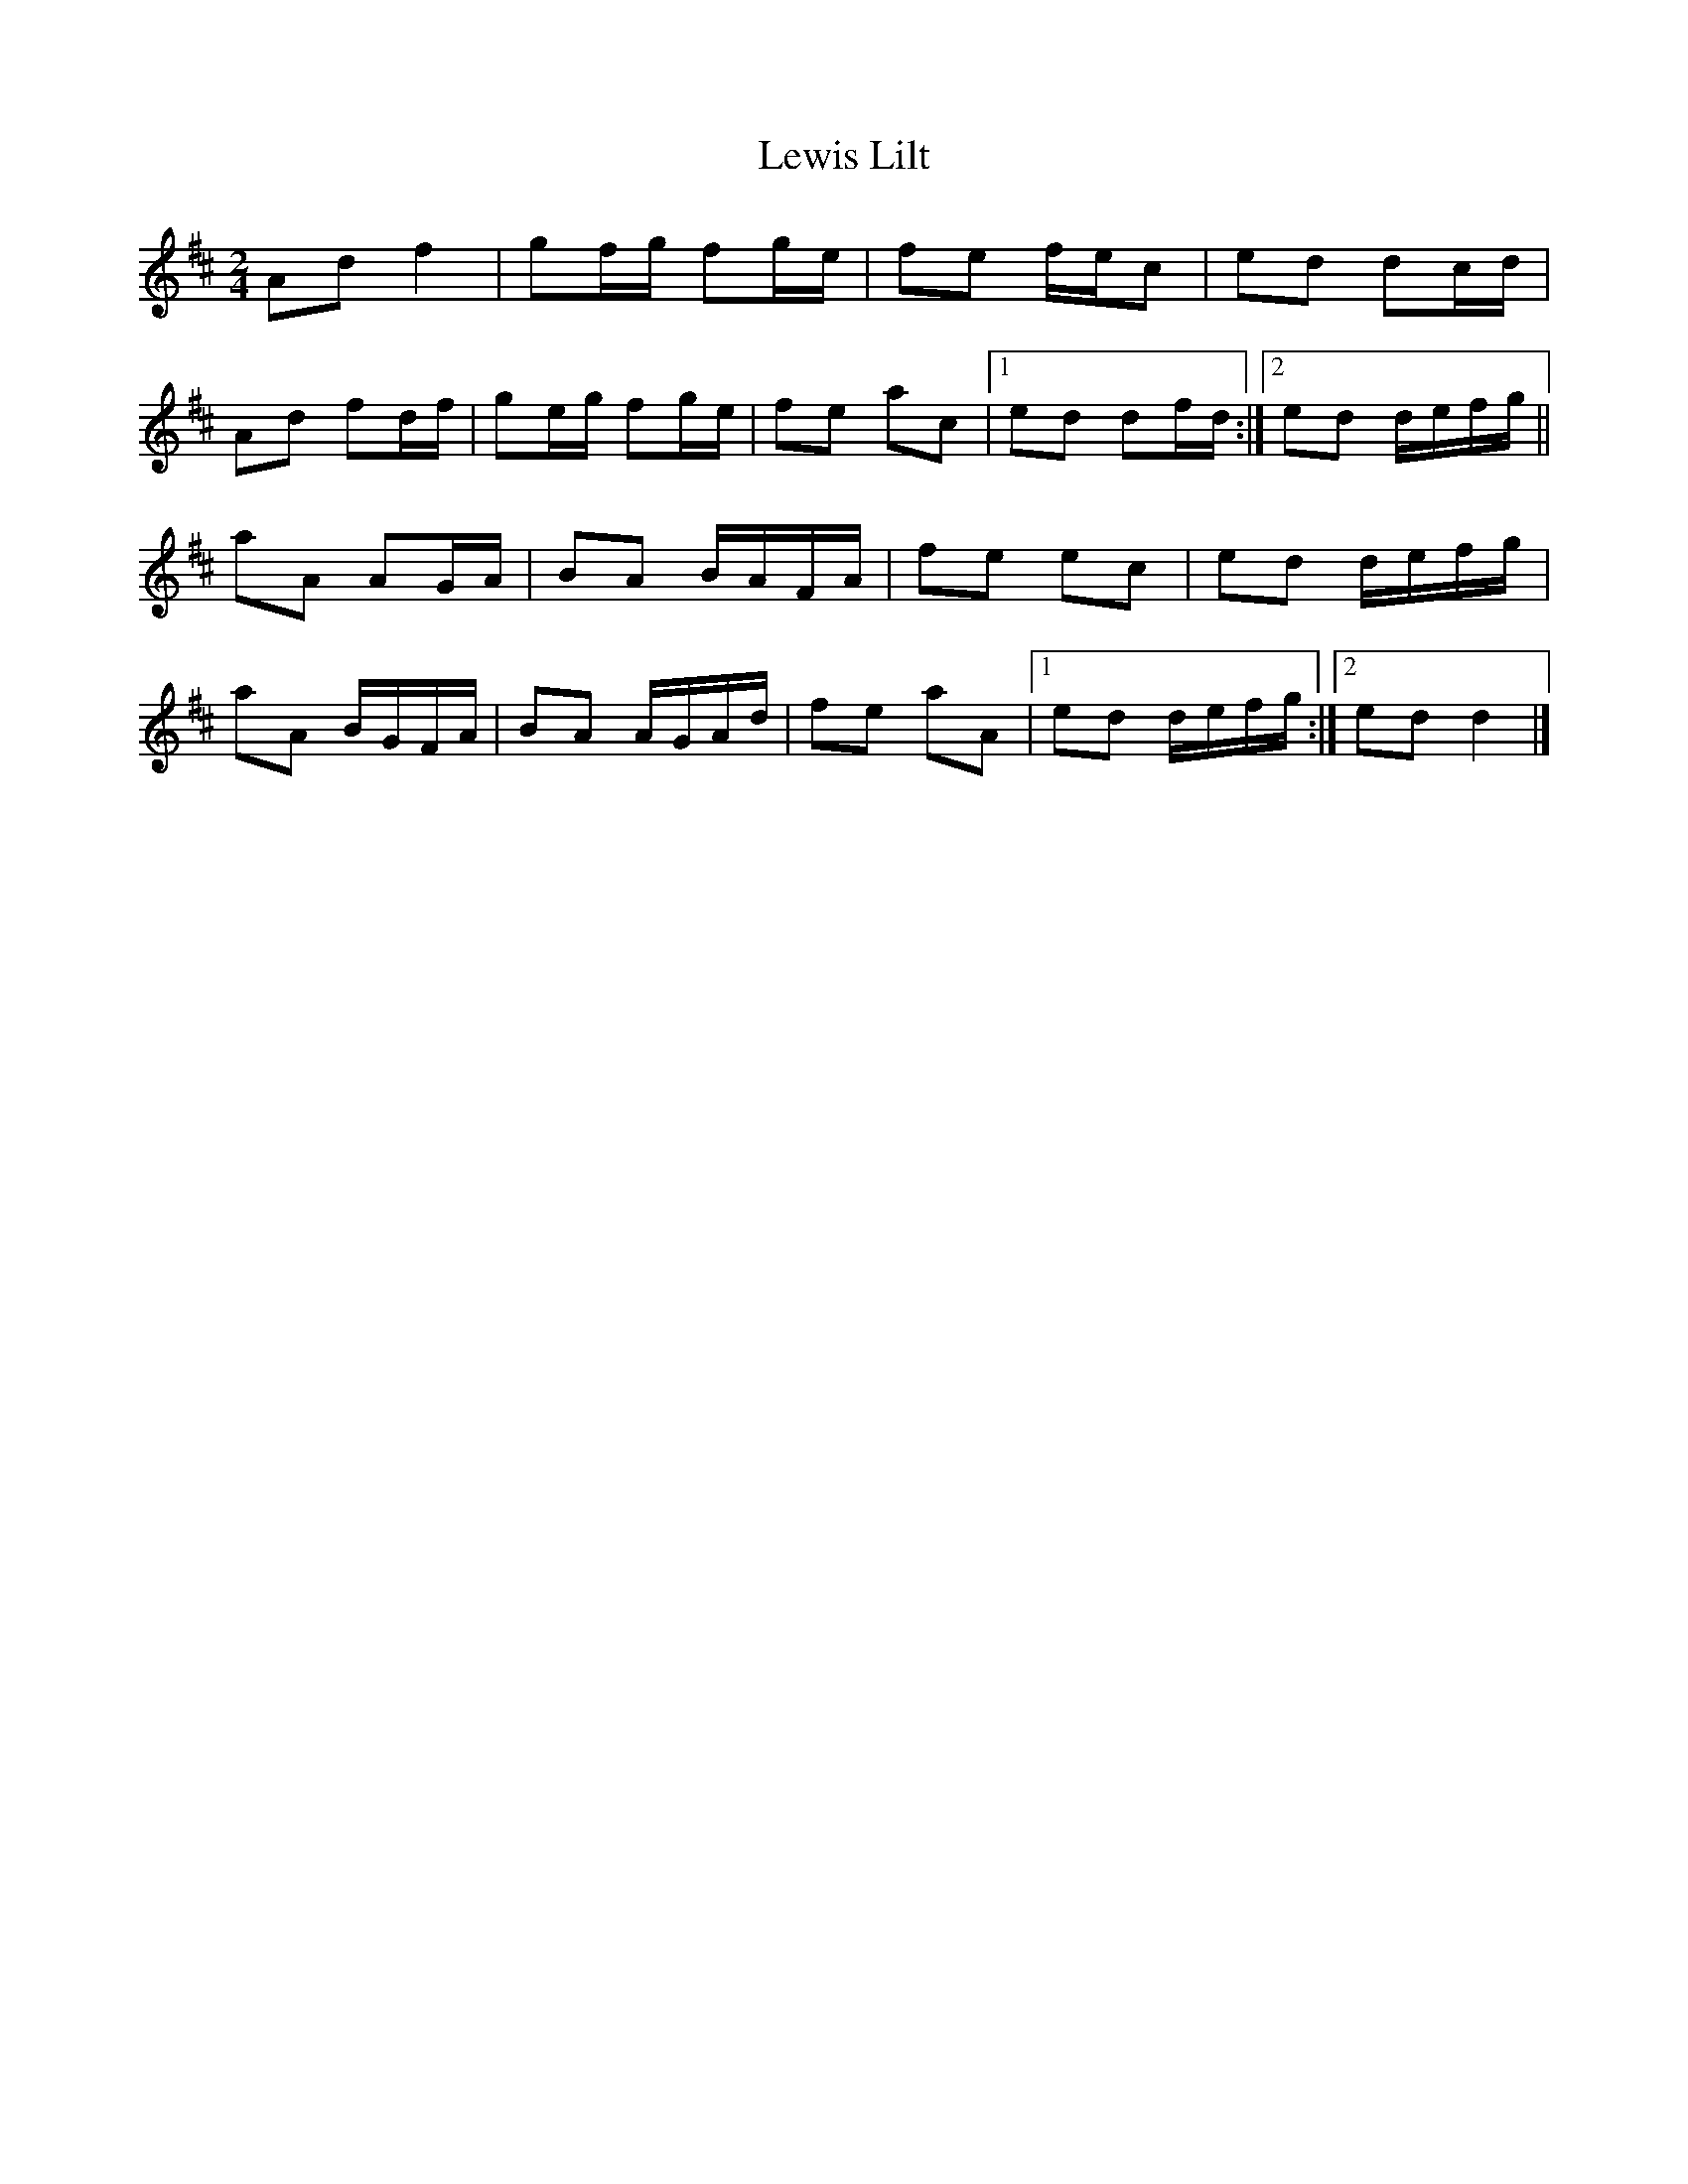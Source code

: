 X: 4
T: Lewis Lilt
Z: Nigel Gatherer
S: https://thesession.org/tunes/12854#setting21971
R: polka
M: 2/4
L: 1/8
K: Dmaj
Ad f2 | gf/g/ fg/e/ | fe f/e/c | ed dc/d/ |
Ad fd/f/ | ge/g/ fg/e/ | fe ac |1 ed df/d/ :|2 ed d/e/f/g/ ||
aA AG/A/ | BA B/A/F/A/ | fe ec | ed d/e/f/g/ |
aA B/G/F/A/ | BA A/G/A/d/ | fe aA |1 ed d/e/f/g/ :|2 ed d2 |]
